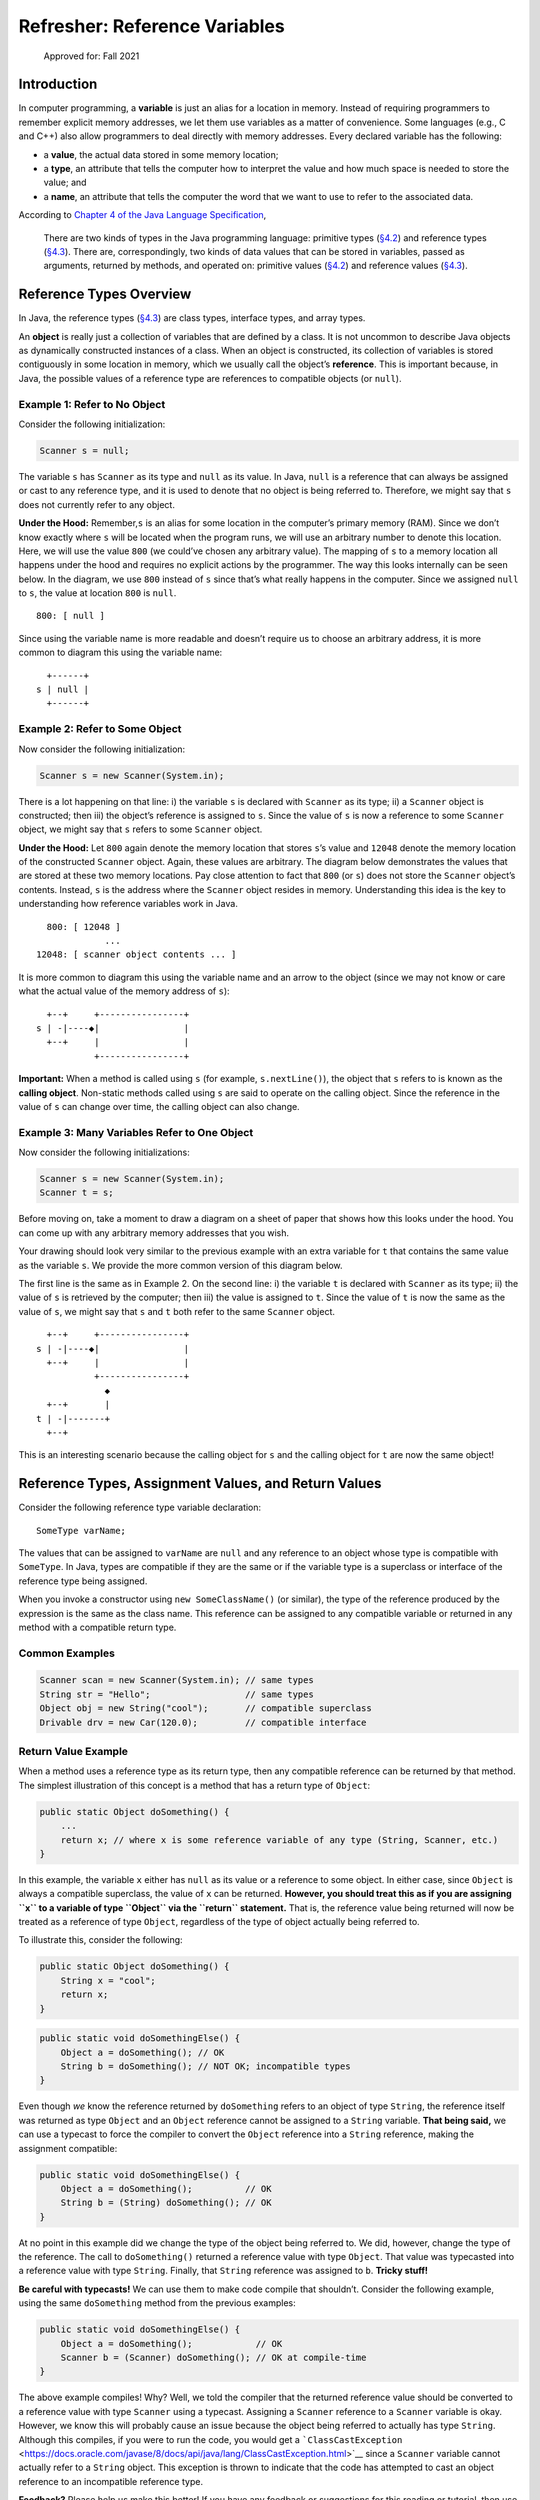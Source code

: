 Refresher: Reference Variables
==============================

.. figure:: https://img.shields.io/badge/Approved%20for-Fall%202021-blue
   :alt: Approved for: Fall 2021

   Approved for: Fall 2021

Introduction
------------

In computer programming, a **variable** is just an alias for a location
in memory. Instead of requiring programmers to remember explicit memory
addresses, we let them use variables as a matter of convenience. Some
languages (e.g., C and C++) also allow programmers to deal directly with
memory addresses. Every declared variable has the following:

-  a **value**, the actual data stored in some memory location;
-  a **type**, an attribute that tells the computer how to interpret the
   value and how much space is needed to store the value; and
-  a **name**, an attribute that tells the computer the word that we
   want to use to refer to the associated data.

According to `Chapter 4 of the Java Language
Specification <https://docs.oracle.com/javase/specs/jls/se8/html/jls-4.html#jls-4.10.1>`__,

   There are two kinds of types in the Java programming language:
   primitive types
   (`§4.2 <https://docs.oracle.com/javase/specs/jls/se8/html/jls-4.html#jls-4.2>`__)
   and reference types
   (`§4.3 <https://docs.oracle.com/javase/specs/jls/se8/html/jls-4.html#jls-4.3>`__).
   There are, correspondingly, two kinds of data values that can be
   stored in variables, passed as arguments, returned by methods, and
   operated on: primitive values
   (`§4.2 <https://docs.oracle.com/javase/specs/jls/se8/html/jls-4.html#jls-4.2>`__)
   and reference values
   (`§4.3 <https://docs.oracle.com/javase/specs/jls/se8/html/jls-4.html#jls-4.3>`__).

Reference Types Overview
------------------------

In Java, the reference types
(`§4.3 <https://docs.oracle.com/javase/specs/jls/se8/html/jls-4.html#jls-4.3>`__)
are class types, interface types, and array types.

An **object** is really just a collection of variables that are defined
by a class. It is not uncommon to describe Java objects as dynamically
constructed instances of a class. When an object is constructed, its
collection of variables is stored contiguously in some location in
memory, which we usually call the object’s **reference**. This is
important because, in Java, the possible values of a reference type are
references to compatible objects (or ``null``).

Example 1: Refer to No Object
~~~~~~~~~~~~~~~~~~~~~~~~~~~~~

Consider the following initialization:

.. code:: java

   Scanner s = null;

The variable ``s`` has ``Scanner`` as its type and ``null`` as its
value. In Java, ``null`` is a reference that can always be assigned or
cast to any reference type, and it is used to denote that no object is
being referred to. Therefore, we might say that ``s`` does not currently
refer to any object.

**Under the Hood:** Remember,\ ``s`` is an alias for some location in
the computer’s primary memory (RAM). Since we don’t know exactly where
``s`` will be located when the program runs, we will use an arbitrary
number to denote this location. Here, we will use the value ``800`` (we
could’ve chosen any arbitrary value). The mapping of ``s`` to a memory
location all happens under the hood and requires no explicit actions by
the programmer. The way this looks internally can be seen below. In the
diagram, we use ``800`` instead of ``s`` since that’s what really
happens in the computer. Since we assigned ``null`` to ``s``, the value
at location ``800`` is ``null``.

::

   800: [ null ]  

Since using the variable name is more readable and doesn’t require us to
choose an arbitrary address, it is more common to diagram this using the
variable name:

::

     +------+
   s | null |
     +------+

Example 2: Refer to Some Object
~~~~~~~~~~~~~~~~~~~~~~~~~~~~~~~

Now consider the following initialization:

.. code:: java

   Scanner s = new Scanner(System.in);

There is a lot happening on that line: i) the variable ``s`` is declared
with ``Scanner`` as its type; ii) a ``Scanner`` object is constructed;
then iii) the object’s reference is assigned to ``s``. Since the value
of ``s`` is now a reference to some ``Scanner`` object, we might say
that ``s`` refers to some ``Scanner`` object.

**Under the Hood:** Let ``800`` again denote the memory location that
stores ``s``\ ’s value and ``12048`` denote the memory location of the
constructed ``Scanner`` object. Again, these values are arbitrary. The
diagram below demonstrates the values that are stored at these two
memory locations. Pay close attention to fact that ``800`` (or ``s``)
does not store the ``Scanner`` object’s contents. Instead, ``s`` is the
address where the ``Scanner`` object resides in memory. Understanding
this idea is the key to understanding how reference variables work in
Java.

::

     800: [ 12048 ]  
                ...
   12048: [ scanner object contents ... ]

It is more common to diagram this using the variable name and an arrow
to the object (since we may not know or care what the actual value of
the memory address of ``s``):

::

     +--+     +----------------+
   s | -|----◆|                |
     +--+     |                |
              +----------------+

**Important:** When a method is called using ``s`` (for example,
``s.nextLine()``), the object that ``s`` refers to is known as the
**calling object**. Non-static methods called using ``s`` are said to
operate on the calling object. Since the reference in the value of ``s``
can change over time, the calling object can also change.

Example 3: Many Variables Refer to One Object
~~~~~~~~~~~~~~~~~~~~~~~~~~~~~~~~~~~~~~~~~~~~~

Now consider the following initializations:

.. code:: java

   Scanner s = new Scanner(System.in);
   Scanner t = s;

Before moving on, take a moment to draw a diagram on a sheet of paper
that shows how this looks under the hood. You can come up with any
arbitrary memory addresses that you wish.

Your drawing should look very similar to the previous example with an
extra variable for ``t`` that contains the same value as the variable
``s``. We provide the more common version of this diagram below.

The first line is the same as in Example 2. On the second line: i) the
variable ``t`` is declared with ``Scanner`` as its type; ii) the value
of ``s`` is retrieved by the computer; then iii) the value is assigned
to ``t``. Since the value of ``t`` is now the same as the value of
``s``, we might say that ``s`` and ``t`` both refer to the same
``Scanner`` object.

::

     +--+     +----------------+
   s | -|----◆|                |
     +--+     |                |
              +----------------+
                ◆
     +--+       |
   t | -|-------+
     +--+

This is an interesting scenario because the calling object for ``s`` and
the calling object for ``t`` are now the same object!

Reference Types, Assignment Values, and Return Values
-----------------------------------------------------

Consider the following reference type variable declaration:

::

   SomeType varName;

The values that can be assigned to ``varName`` are ``null`` and any
reference to an object whose type is compatible with ``SomeType``. In
Java, types are compatible if they are the same or if the variable type
is a superclass or interface of the reference type being assigned.

When you invoke a constructor using ``new SomeClassName()`` (or
similar), the type of the reference produced by the expression is the
same as the class name. This reference can be assigned to any compatible
variable or returned in any method with a compatible return type.

Common Examples
~~~~~~~~~~~~~~~

.. code:: java

   Scanner scan = new Scanner(System.in); // same types
   String str = "Hello";                  // same types
   Object obj = new String("cool");       // compatible superclass
   Drivable drv = new Car(120.0);         // compatible interface

Return Value Example
~~~~~~~~~~~~~~~~~~~~

When a method uses a reference type as its return type, then any
compatible reference can be returned by that method. The simplest
illustration of this concept is a method that has a return type of
``Object``:

.. code:: java

   public static Object doSomething() {
       ...
       return x; // where x is some reference variable of any type (String, Scanner, etc.)
   }

In this example, the variable ``x`` either has ``null`` as its value or
a reference to some object. In either case, since ``Object`` is always a
compatible superclass, the value of ``x`` can be returned. **However,
you should treat this as if you are assigning ``x`` to a variable of
type ``Object`` via the ``return`` statement.** That is, the reference
value being returned will now be treated as a reference of type
``Object``, regardless of the type of object actually being referred to.

To illustrate this, consider the following:

.. code:: java

   public static Object doSomething() {
       String x = "cool";
       return x;
   }

.. code:: java

   public static void doSomethingElse() {
       Object a = doSomething(); // OK
       String b = doSomething(); // NOT OK; incompatible types
   }

Even though *we* know the reference returned by ``doSomething`` refers
to an object of type ``String``, the reference itself was returned as
type ``Object`` and an ``Object`` reference cannot be assigned to a
``String`` variable. **That being said,** we can use a typecast to force
the compiler to convert the ``Object`` reference into a ``String``
reference, making the assignment compatible:

.. code:: java

   public static void doSomethingElse() {
       Object a = doSomething();          // OK
       String b = (String) doSomething(); // OK
   }

At no point in this example did we change the type of the object being
referred to. We did, however, change the type of the reference. The call
to ``doSomething()`` returned a reference value with type ``Object``.
That value was typecasted into a reference value with type ``String``.
Finally, that ``String`` reference was assigned to ``b``. **Tricky
stuff!**

**Be careful with typecasts!** We can use them to make code compile that
shouldn’t. Consider the following example, using the same
``doSomething`` method from the previous examples:

.. code:: java

   public static void doSomethingElse() {
       Object a = doSomething();            // OK
       Scanner b = (Scanner) doSomething(); // OK at compile-time
   }

The above example compiles! Why? Well, we told the compiler that the
returned reference value should be converted to a reference value with
type ``Scanner`` using a typecast. Assigning a ``Scanner`` reference to
a ``Scanner`` variable is okay. However, we know this will probably
cause an issue because the object being referred to actually has type
``String``. Although this compiles, if you were to run the code, you
would get a
```ClassCastException`` <https://docs.oracle.com/javase/8/docs/api/java/lang/ClassCastException.html>`__
since a ``Scanner`` variable cannot actually refer to a ``String``
object. This exception is thrown to indicate that the code has attempted
to cast an object reference to an incompatible reference type.

.. raw:: html

   <hr/>

**Feedback?** Please help us make this better! If you have any feedback
or suggestions for this reading or tutorial, then use the link below to
reach the feedback form.

|Submit Feedback|

.. raw:: html

   <hr/>

|License: CC BY-NC-ND 4.0|

Copyright © Michael E. Cotterell, Bradley J. Barnes, and the University
of Georgia. This work is licensed under a Creative Commons
Attribution-NonCommercial-NoDerivatives 4.0 International License to
students and the public. The content and opinions expressed on this Web
page do not necessarily reflect the views of nor are they endorsed by
the University of Georgia or the University System of Georgia.

.. |Submit Feedback| image:: https://img.shields.io/badge/-Submit%20Feedback-red.svg?style=for-the-badge
   :target: https://docs.google.com/forms/d/e/1FAIpQLSfBgZM_-G-9nKmX7F83k0Tgp1OlqBnrkt6vsxlIqLypc_keUQ/viewform?usp=pp_url&entry.1081181680=cs1302-refresher-variables&entry.1901270436=https://github.com/cs1302uga/cs1302-tutorials/blob/master/refresher/variables.md
.. |License: CC BY-NC-ND 4.0| image:: https://img.shields.io/badge/License-CC%20BY--NC--ND%204.0-lightgrey.svg
   :target: http://creativecommons.org/licenses/by-nc-nd/4.0/
